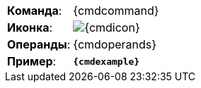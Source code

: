 [cols=">2,<5"]
|==========================
|*Команда*:          |{cmdcommand}
|*Иконка*:           |image:{cmdicon}[]
ifeval::["{cmdshortcuts}"!=""]
|*Сочетания клавиш*: |{cmdshortcuts}
endif::[]
|*Операнды*:         |{cmdoperands}
ifeval::["{cmdexample2}"==""]
  |*Пример*:         |`*{cmdexample}*`
endif::[]
ifeval::["{cmdexample2}"!=""]
  |*Пример 1*:       |`*{cmdexample}*`
  |*Пример 2*:       |`*{cmdexample2}*`
endif::[]
|==========================